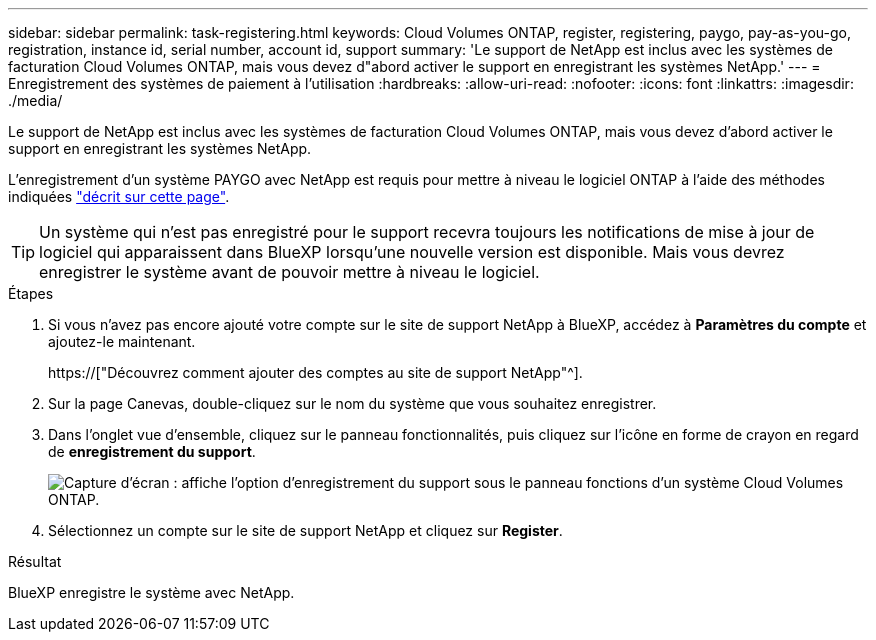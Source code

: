 ---
sidebar: sidebar 
permalink: task-registering.html 
keywords: Cloud Volumes ONTAP, register, registering, paygo, pay-as-you-go, registration, instance id, serial number, account id, support 
summary: 'Le support de NetApp est inclus avec les systèmes de facturation Cloud Volumes ONTAP, mais vous devez d"abord activer le support en enregistrant les systèmes NetApp.' 
---
= Enregistrement des systèmes de paiement à l'utilisation
:hardbreaks:
:allow-uri-read: 
:nofooter: 
:icons: font
:linkattrs: 
:imagesdir: ./media/


[role="lead"]
Le support de NetApp est inclus avec les systèmes de facturation Cloud Volumes ONTAP, mais vous devez d'abord activer le support en enregistrant les systèmes NetApp.

L'enregistrement d'un système PAYGO avec NetApp est requis pour mettre à niveau le logiciel ONTAP à l'aide des méthodes indiquées link:task-updating-ontap-cloud.html["décrit sur cette page"].


TIP: Un système qui n'est pas enregistré pour le support recevra toujours les notifications de mise à jour de logiciel qui apparaissent dans BlueXP lorsqu'une nouvelle version est disponible. Mais vous devrez enregistrer le système avant de pouvoir mettre à niveau le logiciel.

.Étapes
. Si vous n'avez pas encore ajouté votre compte sur le site de support NetApp à BlueXP, accédez à *Paramètres du compte* et ajoutez-le maintenant.
+
https://["Découvrez comment ajouter des comptes au site de support NetApp"^].

. Sur la page Canevas, double-cliquez sur le nom du système que vous souhaitez enregistrer.
. Dans l'onglet vue d'ensemble, cliquez sur le panneau fonctionnalités, puis cliquez sur l'icône en forme de crayon en regard de *enregistrement du support*.
+
image:screenshot_features_support_registration_2.png["Capture d'écran : affiche l'option d'enregistrement du support sous le panneau fonctions d'un système Cloud Volumes ONTAP."]

. Sélectionnez un compte sur le site de support NetApp et cliquez sur *Register*.


.Résultat
BlueXP enregistre le système avec NetApp.
